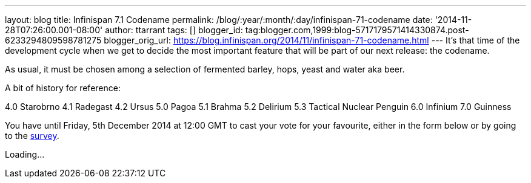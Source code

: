 ---
layout: blog
title: Infinispan 7.1 Codename
permalink: /blog/:year/:month/:day/infinispan-71-codename
date: '2014-11-28T07:26:00.001-08:00'
author: ttarrant
tags: []
blogger_id: tag:blogger.com,1999:blog-5717179571414330874.post-6233294809598781275
blogger_orig_url: https://blog.infinispan.org/2014/11/infinispan-71-codename.html
---
It's that time of the development cycle when we get to decide the most
important feature that will be part of our next release: the codename.

As usual, it must be chosen among a selection of fermented barley, hops,
yeast and water aka beer.

A bit of history for reference:

4.0 Starobrno
4.1 Radegast
4.2 Ursus
5.0 Pagoa
5.1 Brahma
5.2 Delirium
5.3 Tactical Nuclear Penguin
6.0 Infinium
7.0 Guinness

You have until Friday, 5th December 2014 at 12:00 GMT to cast your
vote
for your favourite, either in the form below or by going to the
http://goo.gl/forms/pdERBnVwHD[survey].


Loading...
